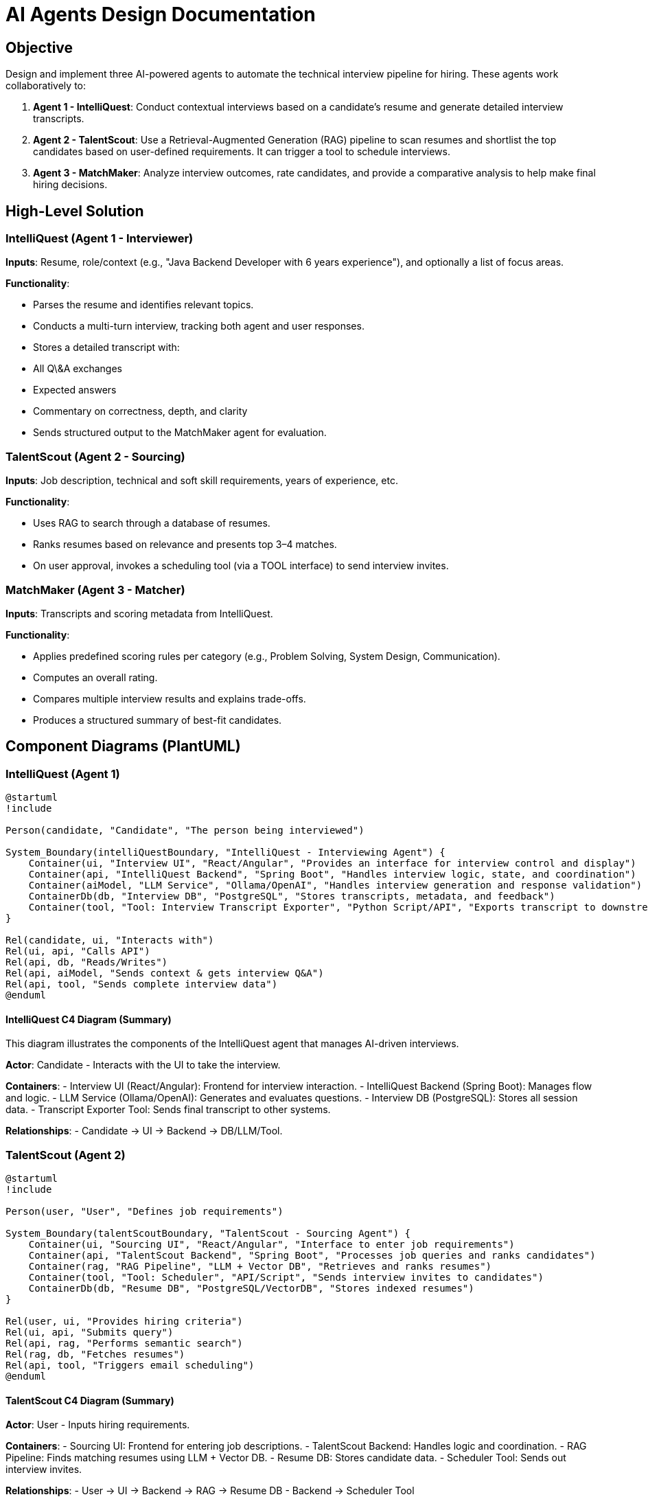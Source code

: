 = AI Agents Design Documentation

== Objective

Design and implement three AI-powered agents to automate the technical interview pipeline for hiring. These agents work collaboratively to:

1. **Agent 1 - IntelliQuest**: Conduct contextual interviews based on a candidate's resume and generate detailed interview transcripts.
2. **Agent 2 - TalentScout**: Use a Retrieval-Augmented Generation (RAG) pipeline to scan resumes and shortlist the top candidates based on user-defined requirements. It can trigger a tool to schedule interviews.
3. **Agent 3 - MatchMaker**: Analyze interview outcomes, rate candidates, and provide a comparative analysis to help make final hiring decisions.

== High-Level Solution

=== IntelliQuest (Agent 1 - Interviewer)

*Inputs*: Resume, role/context (e.g., "Java Backend Developer with 6 years experience"), and optionally a list of focus areas.

*Functionality*:

* Parses the resume and identifies relevant topics.
* Conducts a multi-turn interview, tracking both agent and user responses.
* Stores a detailed transcript with:

* All Q\&A exchanges
* Expected answers
* Commentary on correctness, depth, and clarity
* Sends structured output to the MatchMaker agent for evaluation.

=== TalentScout (Agent 2 - Sourcing)

*Inputs*: Job description, technical and soft skill requirements, years of experience, etc.

*Functionality*:

* Uses RAG to search through a database of resumes.
* Ranks resumes based on relevance and presents top 3–4 matches.
* On user approval, invokes a scheduling tool (via a TOOL interface) to send interview invites.

=== MatchMaker (Agent 3 - Matcher)

*Inputs*: Transcripts and scoring metadata from IntelliQuest.

*Functionality*:

* Applies predefined scoring rules per category (e.g., Problem Solving, System Design, Communication).
* Computes an overall rating.
* Compares multiple interview results and explains trade-offs.
* Produces a structured summary of best-fit candidates.

== Component Diagrams (PlantUML)

=== IntelliQuest (Agent 1)
[plantuml, subs='attributes']
----
@startuml
!include <C4/C4_Container>

Person(candidate, "Candidate", "The person being interviewed")

System_Boundary(intelliQuestBoundary, "IntelliQuest - Interviewing Agent") {
    Container(ui, "Interview UI", "React/Angular", "Provides an interface for interview control and display")
    Container(api, "IntelliQuest Backend", "Spring Boot", "Handles interview logic, state, and coordination")
    Container(aiModel, "LLM Service", "Ollama/OpenAI", "Handles interview generation and response validation")
    ContainerDb(db, "Interview DB", "PostgreSQL", "Stores transcripts, metadata, and feedback")
    Container(tool, "Tool: Interview Transcript Exporter", "Python Script/API", "Exports transcript to downstream agents or formats")
}

Rel(candidate, ui, "Interacts with")
Rel(ui, api, "Calls API")
Rel(api, db, "Reads/Writes")
Rel(api, aiModel, "Sends context & gets interview Q&A")
Rel(api, tool, "Sends complete interview data")
@enduml

----


==== IntelliQuest C4 Diagram (Summary)

This diagram illustrates the components of the IntelliQuest agent that manages AI-driven interviews.

*Actor*: Candidate - Interacts with the UI to take the interview.

*Containers*:
- Interview UI (React/Angular): Frontend for interview interaction.
- IntelliQuest Backend (Spring Boot): Manages flow and logic.
- LLM Service (Ollama/OpenAI): Generates and evaluates questions.
- Interview DB (PostgreSQL): Stores all session data.
- Transcript Exporter Tool: Sends final transcript to other systems.

*Relationships*:
- Candidate → UI → Backend → DB/LLM/Tool.


=== TalentScout (Agent 2)

[plantuml, subs='attributes']
----
@startuml
!include <C4/C4_Container>

Person(user, "User", "Defines job requirements")

System_Boundary(talentScoutBoundary, "TalentScout - Sourcing Agent") {
    Container(ui, "Sourcing UI", "React/Angular", "Interface to enter job requirements")
    Container(api, "TalentScout Backend", "Spring Boot", "Processes job queries and ranks candidates")
    Container(rag, "RAG Pipeline", "LLM + Vector DB", "Retrieves and ranks resumes")
    Container(tool, "Tool: Scheduler", "API/Script", "Sends interview invites to candidates")
    ContainerDb(db, "Resume DB", "PostgreSQL/VectorDB", "Stores indexed resumes")
}

Rel(user, ui, "Provides hiring criteria")
Rel(ui, api, "Submits query")
Rel(api, rag, "Performs semantic search")
Rel(rag, db, "Fetches resumes")
Rel(api, tool, "Triggers email scheduling")
@enduml
----

==== TalentScout C4 Diagram (Summary)

*Actor*: User - Inputs hiring requirements.

*Containers*:
- Sourcing UI: Frontend for entering job descriptions.
- TalentScout Backend: Handles logic and coordination.
- RAG Pipeline: Finds matching resumes using LLM + Vector DB.
- Resume DB: Stores candidate data.
- Scheduler Tool: Sends out interview invites.

*Relationships*:
- User → UI → Backend → RAG → Resume DB
- Backend → Scheduler Tool


=== MatchMaker (Agent 3)

[plantuml, subs='attributes']
----
@startuml
!include <C4/C4_Container>

Person(user, "User", "Inputs interview ID")

System_Boundary(matchMakerBoundary, "MatchMaker - Evaluation Agent") {
    Container(ui, "MatchMaker UI", "React/Angular", "User interface to input interview ID")
    Container(api, "MatchMaker Service", "Spring Boot", "Applies scoring logic and comparisons")
    Container(engine, "Scoring Engine", "Rule-based/ML", "Evaluates interview performance")
    Container(report, "Report Generator", "Template Engine", "Produces summary insights")
    ContainerDb(db, "Interview Transcript DB", "PostgreSQL", "Receives data from IntelliQuest")
    Container(tool, "Tool: Transcript Fetcher", "API/Script", "Fetches transcript by interview ID")
}

Rel(user, ui, "Inputs interview ID")
Rel(ui, api, "Inputs interview ID")
Rel(api, tool, "Fetches transcript")
Rel(tool, db, "Reads transcripts")
Rel(api, engine, "Sends data for scoring")
Rel(engine, report, "Provides scored output")
@enduml

----

==== MatchMaker C4 Diagram (Summary)


### MatchMaker (Agent 3) - Evaluation Agent

**Actor**: User
- Inputs the interview ID.

**Containers**:
- **MatchMaker Service**: Coordinates the fetching of transcripts and scoring logic.
- **Scoring Engine**: Applies rule-based or ML models to evaluate interview performance.
- **Interview Transcript DB**: Stores interview transcripts from IntelliQuest.
- **Report Generator**: Prepares the final report with scoring and insights.
- **Transcript Fetcher Tool**: Fetches the interview transcript based on the provided interview ID.

**Relationships**:
- UI → Service → Transcript Fetcher → DB → Scoring Engine → Report Generator



